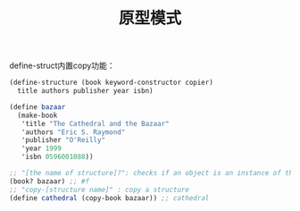 #+TITLE: 原型模式
#+HTML_HEAD: <link rel="stylesheet" type="text/css" href="css/main.css" />
#+OPTIONS: num:nil timestamp:nil ^:nil *:nil

define-struct内置copy功能：
#+BEGIN_SRC scheme
  (define-structure (book keyword-constructor copier) 
    title authors publisher year isbn)

  (define bazaar 
    (make-book 
     'title "The Cathedral and the Bazaar"
     'authors "Eric S. Raymond"
     'publisher "O'Reilly"
     'year 1999
     'isbn 0596001088))

  ;; "[the name of structure]?": checks if an object is an instance of the structure 
  (book? bazaar) ;; #f
  ;; "copy-[structure name]" : copy a structure
  (define cathedral (copy-book bazaar)) ;; cathedral
#+END_SRC
